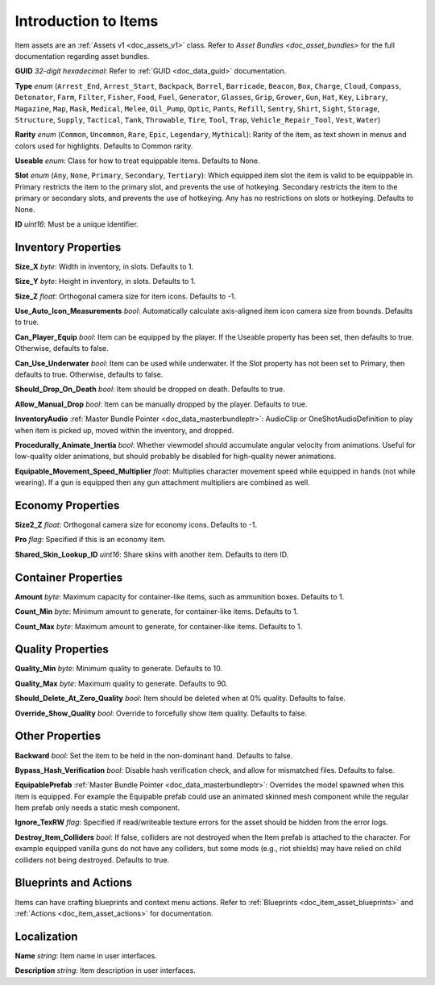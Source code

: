 .. _doc_item_asset_intro:

Introduction to Items
=====================

Item assets are an :ref:`Assets v1 <doc_assets_v1>` class. Refer to `Asset Bundles <doc_asset_bundles>` for the full documentation regarding asset bundles.

**GUID** *32-digit hexadecimal*: Refer to :ref:`GUID <doc_data_guid>` documentation.

**Type** *enum* (``Arrest_End``, ``Arrest_Start``, ``Backpack``, ``Barrel``, ``Barricade``, ``Beacon``, ``Box``, ``Charge``, ``Cloud``, ``Compass``, ``Detonator``, ``Farm``, ``Filter``, ``Fisher``, ``Food``, ``Fuel``, ``Generator``, ``Glasses``, ``Grip``, ``Grower``, ``Gun``, ``Hat``, ``Key``, ``Library``, ``Magazine``, ``Map``, ``Mask``, ``Medical``, ``Melee``, ``Oil_Pump``, ``Optic``, ``Pants``, ``Refill``, ``Sentry``, ``Shirt``, ``Sight``, ``Storage``, ``Structure``, ``Supply``, ``Tactical``, ``Tank``, ``Throwable``, ``Tire``, ``Tool``, ``Trap``, ``Vehicle_Repair_Tool``, ``Vest``, ``Water``)

**Rarity** *enum* (``Common``, ``Uncommon``, ``Rare``, ``Epic``, ``Legendary``, ``Mythical``): Rarity of the item, as text shown in menus and colors used for highlights. Defaults to Common rarity.

**Useable** *enum*: Class for how to treat equippable items. Defaults to None.

**Slot** *enum* (``Any``, ``None``, ``Primary``, ``Secondary``, ``Tertiary``): Which equipped item slot the item is valid to be equippable in. Primary restricts the item to the primary slot, and prevents the use of hotkeying. Secondary restricts the item to the primary or secondary slots, and prevents the use of hotkeying. Any has no restrictions on slots or hotkeying. Defaults to None.

**ID** *uint16*: Must be a unique identifier.

Inventory Properties
--------------------

**Size_X** *byte*: Width in inventory, in slots. Defaults to 1.

**Size_Y** *byte*: Height in inventory, in slots. Defaults to 1.

**Size_Z** *float*: Orthogonal camera size for item icons. Defaults to -1.

**Use\_Auto\_Icon\_Measurements** *bool*: Automatically calculate axis-aligned item icon camera size from bounds. Defaults to true.

**Can\_Player\_Equip** *bool*: Item can be equipped by the player. If the Useable property has been set, then defaults to true. Otherwise, defaults to false.

**Can\_Use\_Underwater** *bool*: Item can be used while underwater. If the Slot property has not been set to Primary, then defaults to true. Otherwise, defaults to false.

**Should\_Drop\_On\_Death** *bool*: Item should be dropped on death. Defaults to true.

**Allow\_Manual\_Drop** *bool*: Item can be manually dropped by the player. Defaults to true.

**InventoryAudio** :ref:`Master Bundle Pointer <doc_data_masterbundleptr>`: AudioClip or OneShotAudioDefinition to play when item is picked up, moved within the inventory, and dropped.

**Procedurally\_Animate\_Inertia** *bool*: Whether viewmodel should accumulate angular velocity from animations. Useful for low-quality older animations, but should probably be disabled for high-quality newer animations.

**Equipable\_Movement\_Speed\_Multiplier** *float*: Multiplies character movement speed while equipped in hands (not while wearing). If a gun is equipped then any gun attachment multipliers are combined as well.

Economy Properties
------------------

**Size2_Z** *float*: Orthogonal camera size for economy icons. Defaults to -1.

**Pro** *flag*: Specified if this is an economy item.

**Shared\_Skin\_Lookup\_ID** *uint16*: Share skins with another item. Defaults to item ID.

Container Properties
--------------------

**Amount** *byte*: Maximum capacity for container-like items, such as ammunition boxes. Defaults to 1.

**Count_Min** *byte*: Minimum amount to generate, for container-like items. Defaults to 1.

**Count_Max** *byte*: Maximum amount to generate, for container-like items. Defaults to 1.

Quality Properties
------------------

**Quality_Min** *byte*: Minimum quality to generate. Defaults to 10.

**Quality_Max** *byte*: Maximum quality to generate. Defaults to 90.

**Should\_Delete\_At\_Zero\_Quality** *bool*: Item should be deleted when at 0% quality. Defaults to false.

**Override\_Show\_Quality** *bool*: Override to forcefully show item quality. Defaults to false.

Other Properties
----------------

**Backward** *bool*: Set the item to be held in the non-dominant hand. Defaults to false.

**Bypass\_Hash\_Verification** *bool*: Disable hash verification check, and allow for mismatched files. Defaults to false.

**EquipablePrefab** :ref:`Master Bundle Pointer <doc_data_masterbundleptr>`: Overrides the model spawned when this item is equipped. For example the Equipable prefab could use an animated skinned mesh component while the regular Item prefab only needs a static mesh component.

**Ignore_TexRW** *flag*: Specified if read/writeable texture errors for the asset should be hidden from the error logs.

**Destroy_Item_Colliders** *bool*: If false, colliders are not destroyed when the Item prefab is attached to the character. For example equipped vanilla guns do not have any colliders, but some mods (e.g., riot shields) may have relied on child colliders not being destroyed. Defaults to true.

Blueprints and Actions
----------------------

Items can have crafting blueprints and context menu actions. Refer to :ref:`Blueprints <doc_item_asset_blueprints>` and :ref:`Actions <doc_item_asset_actions>` for documentation.

Localization
------------

**Name** *string*: Item name in user interfaces.

**Description** *string*: Item description in user interfaces.
